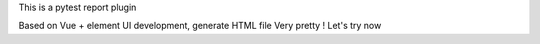 This is a pytest report plugin

Based on Vue + element UI development, generate HTML file
Very pretty !
Let's try now